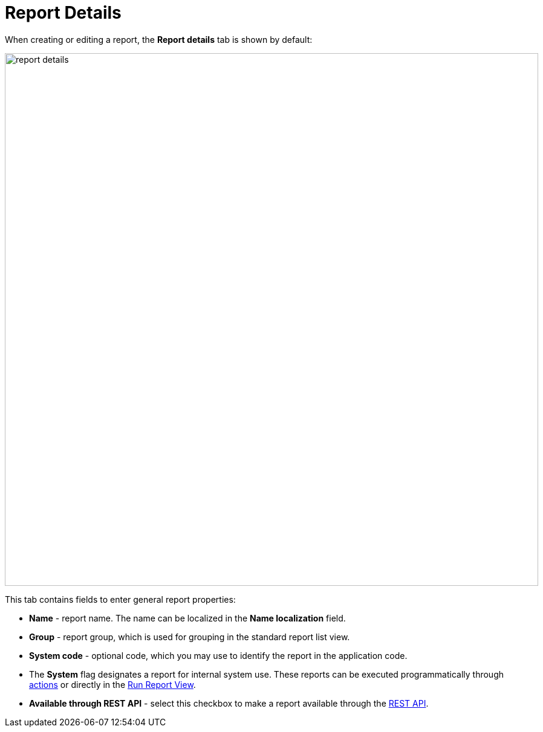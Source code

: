 = Report Details

When creating or editing a report, the *Report details* tab is shown by default:

image::report-details.png[align="center",width="882"]

This tab contains fields to enter general report properties:

* *Name* - report name. The name can be localized in the *Name localization* field.
* *Group* - report group, which is used for grouping in the standard report list view.
//* *Default template* - report output xref:creation/templates.adoc[template].
* *System code* - optional code, which you may use to identify the report in the application code.
* The *System* flag designates a report for internal system use. These reports can be executed programmatically through xref:run-report.adoc#run_actions[actions] or directly in the xref:run-report.adoc#run_common[Run Report View].
* *Available through REST API* - select this checkbox to make a report available through the xref:reports:rest-api.adoc[REST API].
